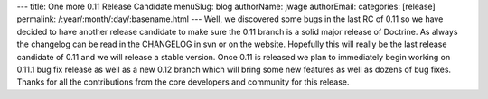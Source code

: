 ---
title: One more 0.11 Release Candidate
menuSlug: blog
authorName: jwage 
authorEmail: 
categories: [release]
permalink: /:year/:month/:day/:basename.html
---
Well, we discovered some bugs in the last RC of 0.11 so we have
decided to have another release candidate to make sure the 0.11
branch is a solid major release of Doctrine. As always the
changelog can be read in the CHANGELOG in svn or on the website.
Hopefully this will really be the last release candidate of 0.11
and we will release a stable version. Once 0.11 is released we plan
to immediately begin working on 0.11.1 bug fix release as well as a
new 0.12 branch which will bring some new features as well as
dozens of bug fixes. Thanks for all the contributions from the core
developers and community for this release.
